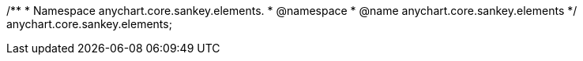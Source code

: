 /**
 * Namespace anychart.core.sankey.elements.
 * @namespace
 * @name anychart.core.sankey.elements
 */
anychart.core.sankey.elements;